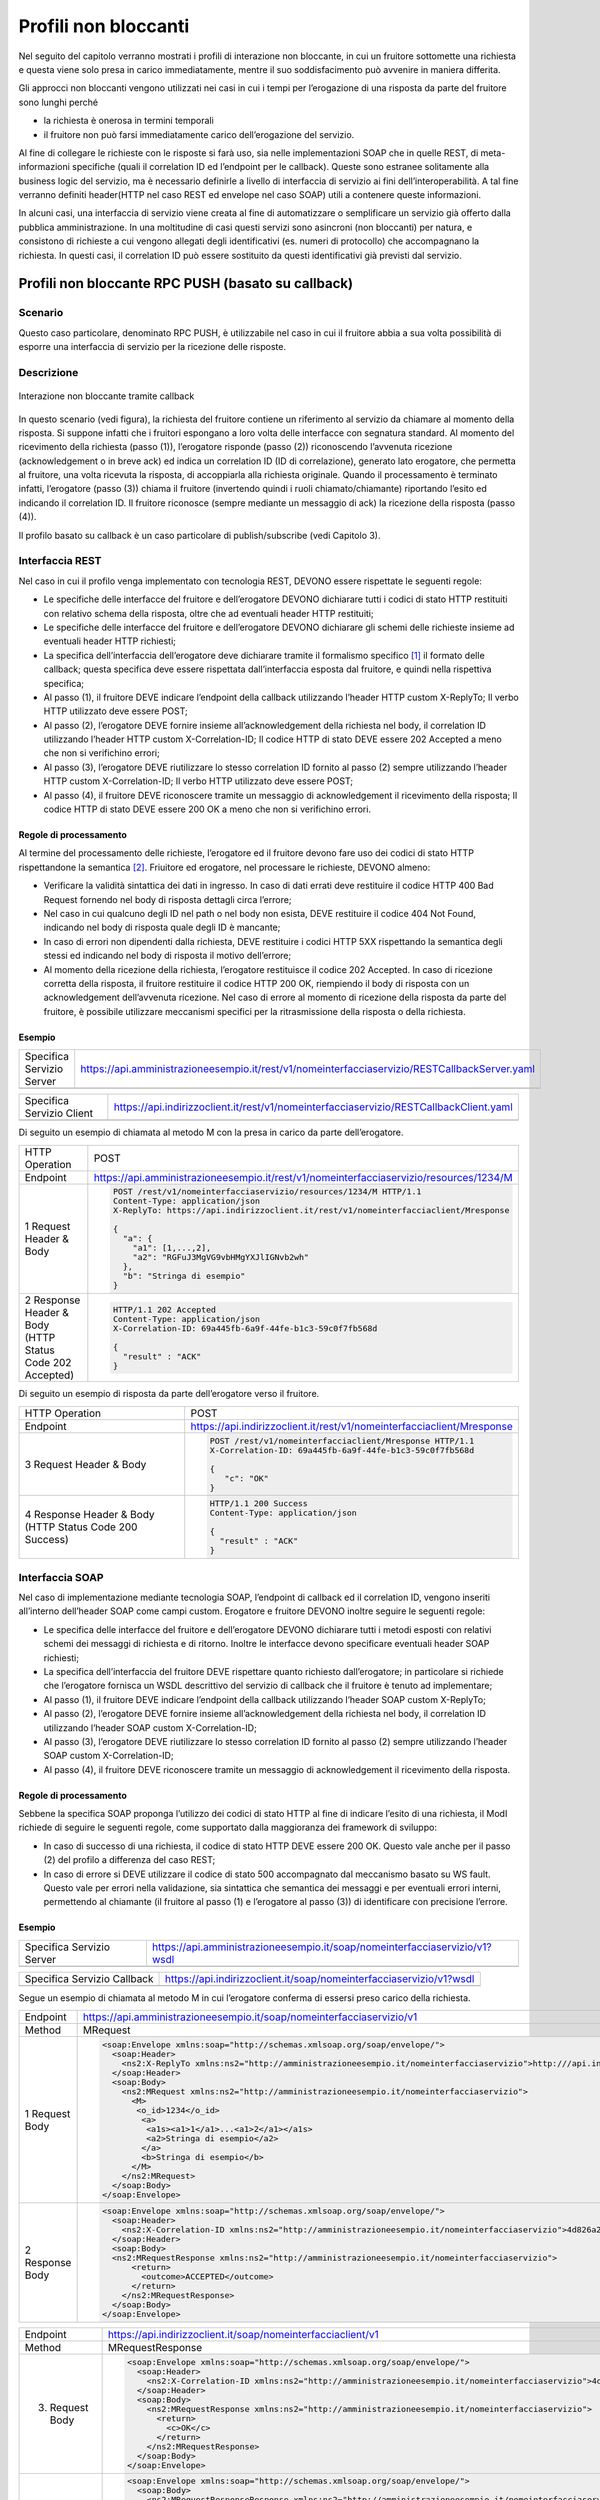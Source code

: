 Profili non bloccanti
=====================

Nel seguito del capitolo verranno mostrati i profili di interazione
non bloccante, in cui un fruitore sottomette una richiesta e questa
viene solo presa in carico immediatamente, mentre il suo soddisfacimento
può avvenire in maniera differita.

Gli approcci non bloccanti vengono utilizzati nei casi in cui i tempi
per l’erogazione di una risposta da parte del fruitore sono lunghi
perché

- la richiesta è onerosa in termini temporali

- il fruitore non può farsi immediatamente carico dell’erogazione del servizio.

Al fine di collegare le richieste con le risposte si farà uso, sia nelle
implementazioni SOAP che in quelle REST, di meta-informazioni specifiche
(quali il correlation ID ed l’endpoint per le callback). Queste sono
estranee solitamente alla business logic del servizio, ma è necessario
definirle a livello di interfaccia di servizio ai fini
dell’interoperabilità. A tal fine verranno definiti header(HTTP nel
caso REST ed envelope nel caso SOAP) utili a contenere queste
informazioni.

In alcuni casi, una interfaccia di servizio viene creata al fine di
automatizzare o semplificare un servizio già offerto dalla pubblica
amministrazione. In una moltitudine di casi questi servizi sono
asincroni (non bloccanti) per natura, e consistono di richieste a cui
vengono allegati degli identificativi (es. numeri di protocollo) che
accompagnano la richiesta.
In questi casi, il correlation ID può essere sostituito da questi
identificativi già previsti dal servizio.

.. _paragrafo-nonbloccante-1:

Profili non bloccante RPC PUSH (basato su callback)
---------------------------------------------------

.. _scenario-nonbloccante-1:

Scenario
~~~~~~~~

Questo caso particolare, denominato RPC PUSH, è utilizzabile nel caso in
cui il fruitore abbia a sua volta possibilità di esporre una interfaccia
di servizio per la ricezione delle risposte.

.. _descrizione-nonbloccante-1:

Descrizione
~~~~~~~~~~~

.. figure:: ../media/interazione_2.png
   :align: center

   Interazione non bloccante tramite callback

In questo scenario (vedi figura), la richiesta del fruitore contiene
un riferimento al servizio da chiamare al momento della risposta. Si
suppone infatti che i fruitori espongano a loro volta delle interfacce
con segnatura standard. Al momento del ricevimento della richiesta
(passo (1)), l’erogatore risponde (passo (2)) riconoscendo l’avvenuta
ricezione (acknowledgement o in breve ack) ed indica un correlation ID
(ID di correlazione), generato lato erogatore, che permetta al fruitore,
una volta ricevuta la risposta, di accoppiarla alla richiesta originale.
Quando il processamento è terminato infatti, l’erogatore (passo (3))
chiama il fruitore (invertendo quindi i ruoli chiamato/chiamante)
riportando l’esito ed indicando il correlation ID. Il fruitore riconosce
(sempre mediante un messaggio di ack) la ricezione della risposta (passo
(4)).

Il profilo basato su callback è un caso particolare di publish/subscribe
(vedi Capitolo 3).

.. TODO Referenza

.. _interfaccia-rest-nonbloccante-1:

Interfaccia REST
~~~~~~~~~~~~~~~~

Nel caso in cui il profilo venga implementato con tecnologia REST,
DEVONO essere rispettate le seguenti regole:

-  Le specifiche delle interfacce del fruitore e dell’erogatore DEVONO
   dichiarare tutti i codici di stato HTTP restituiti con relativo
   schema della risposta, oltre che ad eventuali header HTTP restituiti;

-  Le specifiche delle interfacce del fruitore e dell’erogatore DEVONO
   dichiarare gli schemi delle richieste insieme ad eventuali header
   HTTP richiesti;

-  La specifica dell’interfaccia dell’erogatore deve dichiarare tramite
   il formalismo specifico [1]_ il formato delle callback; questa
   specifica deve essere rispettata dall’interfaccia esposta dal
   fruitore, e quindi nella rispettiva specifica;

-  Al passo (1), il fruitore DEVE indicare l’endpoint della callback
   utilizzando l’header HTTP custom X-ReplyTo; Il verbo HTTP utilizzato
   deve essere POST;

-  Al passo (2), l’erogatore DEVE fornire insieme all’acknowledgement
   della richiesta nel body, il correlation ID utilizzando l’header HTTP
   custom X-Correlation-ID; Il codice HTTP di stato DEVE essere 202
   Accepted a meno che non si verifichino errori;

-  Al passo (3), l’erogatore DEVE riutilizzare lo stesso correlation ID
   fornito al passo (2) sempre utilizzando l’header HTTP custom
   X-Correlation-ID; Il verbo HTTP utilizzato deve essere POST;

-  Al passo (4), il fruitore DEVE riconoscere tramite un messaggio di
   acknowledgement il ricevimento della risposta; Il codice HTTP di
   stato DEVE essere 200 OK a meno che non si verifichino errori.

.. _regole-di-processamento-nonbloccante-2:

Regole di processamento
^^^^^^^^^^^^^^^^^^^^^^^

Al termine del processamento delle richieste, l’erogatore ed il fruitore
devono fare uso dei codici di stato HTTP rispettandone la
semantica [2]_.
Friuitore ed erogatore, nel processare le richieste, DEVONO almeno:

-  Verificare la validità sintattica dei dati in ingresso. In caso di
   dati errati deve restituire il codice HTTP 400 Bad Request fornendo
   nel body di risposta dettagli circa l’errore;

-  Nel caso in cui qualcuno degli ID nel path o nel body non esista,
   DEVE restituire il codice 404 Not Found, indicando nel body di
   risposta quale degli ID è mancante;

-  In caso di errori non dipendenti dalla richiesta, DEVE restituire i
   codici HTTP 5XX rispettando la semantica degli stessi ed indicando
   nel body di risposta il motivo dell’errore;

-  Al momento della ricezione della richiesta, l’erogatore restituisce
   il codice 202 Accepted. In caso di ricezione corretta della risposta,
   il fruitore restituire il codice HTTP 200 OK, riempiendo il body di
   risposta con un acknowledgement dell’avvenuta ricezione. Nel caso di
   errore al momento di ricezione della risposta da parte del fruitore,
   è possibile utilizzare meccanismi specifici per la ritrasmissione della
   risposta o della richiesta.

.. _esempio-nonbloccante-2:

Esempio
^^^^^^^

+---------------------------+-----------------------------------------------------------------------------------------------+
| Specifica Servizio Server | https://api.amministrazioneesempio.it/rest/v1/nomeinterfacciaservizio/RESTCallbackServer.yaml |
+---------------------------+-----------------------------------------------------------------------------------------------+
| .. literalinclude:: ../media/rest-callback-server.yaml                                                                    |
|    :language: yaml                                                                                                        |
|                                                                                                                           |
+---------------------------------------------------------------------------------------------------------------------------+

+---------------------------+----------------------------------------------------------------------------------------+
| Specifica Servizio Client | https://api.indirizzoclient.it/rest/v1/nomeinterfacciaservizio/RESTCallbackClient.yaml |
+---------------------------+----------------------------------------------------------------------------------------+
| .. literalinclude:: ../media/rest-callback-client.yaml                                                             |
|    :language: yaml                                                                                                 |
|                                                                                                                    |
+--------------------------------------------------------------------------------------------------------------------+

Di seguito un esempio di chiamata al metodo M con la presa in carico da
parte dell’erogatore.

+---------------------------------+----------------------------------------------------------------------------------------+
| HTTP Operation                  | POST                                                                                   |
+---------------------------------+----------------------------------------------------------------------------------------+
| Endpoint                        | https://api.amministrazioneesempio.it/rest/v1/nomeinterfacciaservizio/resources/1234/M |
+---------------------------------+----------------------------------------------------------------------------------------+
| 1 Request Header & Body         | .. code-block:: http                                                                   |
|                                 |                                                                                        |
|                                 |                                                                                        |
|                                 |     POST /rest/v1/nomeinterfacciaservizio/resources/1234/M HTTP/1.1                    |
|                                 |     Content-Type: application/json                                                     |
|                                 |     X-ReplyTo: https://api.indirizzoclient.it/rest/v1/nomeinterfacciaclient/Mresponse  |
|                                 |                                                                                        |
|                                 |     {                                                                                  |
|                                 |       "a": {                                                                           |
|                                 |         "a1": [1,...,2],                                                               |
|                                 |         "a2": "RGFuJ3MgVG9vbHMgYXJlIGNvb2wh"                                           |
|                                 |       },                                                                               |
|                                 |       "b": "Stringa di esempio"                                                        |
|                                 |     }                                                                                  |
+---------------------------------+----------------------------------------------------------------------------------------+
| 2 Response Header & Body        | .. code-block:: http                                                                   |
| (HTTP Status Code 202 Accepted) |                                                                                        |
|                                 |                                                                                        |
|                                 |     HTTP/1.1 202 Accepted                                                              |
|                                 |     Content-Type: application/json                                                     |
|                                 |     X-Correlation-ID: 69a445fb-6a9f-44fe-b1c3-59c0f7fb568d                             |
|                                 |                                                                                        |
|                                 |     {                                                                                  |
|                                 |       "result" : "ACK"                                                                 |
|                                 |     }                                                                                  |
+---------------------------------+----------------------------------------------------------------------------------------+

Di seguito un esempio di risposta da parte dell’erogatore verso il fruitore.

+---------------------------------+------------------------------------------------------------------------+
| HTTP Operation                  | POST                                                                   |
+---------------------------------+------------------------------------------------------------------------+
| Endpoint                        | https://api.indirizzoclient.it/rest/v1/nomeinterfacciaclient/Mresponse |
+---------------------------------+------------------------------------------------------------------------+
| 3 Request Header & Body         | .. code-block:: http                                                   |
|                                 |                                                                        |
|                                 |    POST /rest/v1/nomeinterfacciaclient/Mresponse HTTP/1.1              |
|                                 |    X-Correlation-ID: 69a445fb-6a9f-44fe-b1c3-59c0f7fb568d              |
|                                 |                                                                        |
|                                 |    {                                                                   |
|                                 |       "c": "OK"                                                        |
|                                 |    }                                                                   |
+---------------------------------+------------------------------------------------------------------------+
| 4 Response Header & Body        | .. code-block:: http                                                   |
| (HTTP Status Code 200 Success)  |                                                                        |
|                                 |     HTTP/1.1 200 Success                                               |
|                                 |     Content-Type: application/json                                     |
|                                 |                                                                        |
|                                 |     {                                                                  |
|                                 |       "result" : "ACK"                                                 |
|                                 |     }                                                                  |
+---------------------------------+------------------------------------------------------------------------+

.. _interfaccia-soap-nonbloccante-1:

Interfaccia SOAP
~~~~~~~~~~~~~~~~~~~~~~~~~

Nel caso di implementazione mediante tecnologia SOAP, l’endpoint di
callback ed il correlation ID, vengono inseriti all’interno dell’header
SOAP come campi custom. Erogatore e fruitore DEVONO inoltre seguire le
seguenti regole:

-  Le specifica delle interfacce del fruitore e dell’erogatore DEVONO
   dichiarare tutti i metodi esposti con relativi schemi dei messaggi di
   richiesta e di ritorno. Inoltre le interfacce devono specificare
   eventuali header SOAP richiesti;

-  La specifica dell’interfaccia del fruitore DEVE rispettare quanto
   richiesto dall’erogatore; in particolare si richiede che
   l’erogatore fornisca un WSDL descrittivo del servizio di callback 
   che il fruitore è tenuto ad implementare;

-  Al passo (1), il fruitore DEVE indicare l’endpoint della callback
   utilizzando l’header SOAP custom X-ReplyTo;

-  Al passo (2), l’erogatore DEVE fornire insieme all’acknowledgement
   della richiesta nel body, il correlation ID utilizzando l’header SOAP
   custom X-Correlation-ID;

-  Al passo (3), l’erogatore DEVE riutilizzare lo stesso correlation ID
   fornito al passo (2) sempre utilizzando l’header SOAP custom
   X-Correlation-ID;

-  Al passo (4), il fruitore DEVE riconoscere tramite un messaggio di
   acknowledgement il ricevimento della risposta.

.. _regole-di-processamento-nonbloccante-3:

Regole di processamento
^^^^^^^^^^^^^^^^^^^^^^^

Sebbene la specifica SOAP proponga l’utilizzo dei codici di stato HTTP
al fine di indicare l’esito di una richiesta, il ModI richiede di
seguire le seguenti regole, come supportato dalla maggioranza dei
framework di sviluppo:

-  In caso di successo di una richiesta, il codice di stato HTTP DEVE
   essere 200 OK. Questo vale anche per il passo (2) del profilo a
   differenza del caso REST;

-  In caso di errore si DEVE utilizzare il codice di stato 500
   accompagnato dal meccanismo basato su WS fault. Questo vale per
   errori nella validazione, sia sintattica che semantica dei messaggi e
   per eventuali errori interni, permettendo al chiamante (il fruitore
   al passo (1) e l’erogatore al passo (3)) di identificare con
   precisione l’errore.

.. _esempio-nonbloccante-3:

Esempio
^^^^^^^

+----------------------------------------------+----------------------------------------------------------------------------+
| Specifica Servizio Server                    | https://api.amministrazioneesempio.it/soap/nomeinterfacciaservizio/v1?wsdl |
+----------------------------------------------+----------------------------------------------------------------------------+
| .. literalinclude:: ../media/soap-callback-server.wsdl                                                                    |
|    :language: xml                                                                                                         |
|                                                                                                                           |
+---------------------------------------------------------------------------------------------------------------------------+


+-------------------------------------------------+-------------------------------------------------------------------------+
| Specifica Servizio Callback                     | https://api.indirizzoclient.it/soap/nomeinterfacciaservizio/v1?wsdl     |
+-------------------------------------------------+-------------------------------------------------------------------------+
| .. literalinclude:: ../media/soap-callback-client.wsdl                                                                    |
|    :language: xml                                                                                                         |
|                                                                                                                           |
+---------------------------------------------------------------------------------------------------------------------------+


Segue un esempio di chiamata al metodo M in cui l’erogatore conferma di
essersi preso carico della richiesta.

+-----------------+----------------------------------------------------------------------------------------------------------------------------------------------------------------------------+
| Endpoint        | https://api.amministrazioneesempio.it/soap/nomeinterfacciaservizio/v1                                                                                                      |
+-----------------+----------------------------------------------------------------------------------------------------------------------------------------------------------------------------+
| Method          | MRequest                                                                                                                                                                   |
+-----------------+----------------------------------------------------------------------------------------------------------------------------------------------------------------------------+
| 1 Request Body  | .. code-block:: XML                                                                                                                                                        |
|                 |                                                                                                                                                                            |
|                 |     <soap:Envelope xmlns:soap="http://schemas.xmlsoap.org/soap/envelope/">                                                                                                 |
|                 |       <soap:Header>                                                                                                                                                        |
|                 |         <ns2:X-ReplyTo xmlns:ns2="http://amministrazioneesempio.it/nomeinterfacciaservizio">http:///api.indirizzoclient.it/soap/nomeinterfacciaservizio/v1</ns2:X-ReplyTo> |
|                 |       </soap:Header>                                                                                                                                                       |
|                 |       <soap:Body>                                                                                                                                                          |
|                 |         <ns2:MRequest xmlns:ns2="http://amministrazioneesempio.it/nomeinterfacciaservizio">                                                                                |
|                 |           <M>                                                                                                                                                              |
|                 |            <o_id>1234</o_id>                                                                                                                                               |
|                 |             <a>                                                                                                                                                            |
|                 |              <a1s><a1>1</a1>...<a1>2</a1></a1s>                                                                                                                            |
|                 |              <a2>Stringa di esempio</a2>                                                                                                                                   |
|                 |             </a>                                                                                                                                                           |
|                 |             <b>Stringa di esempio</b>                                                                                                                                      |
|                 |           </M>                                                                                                                                                             |
|                 |         </ns2:MRequest>                                                                                                                                                    |
|                 |       </soap:Body>                                                                                                                                                         |
|                 |     </soap:Envelope>                                                                                                                                                       |
+-----------------+----------------------------------------------------------------------------------------------------------------------------------------------------------------------------+
| 2 Response Body | .. code-block:: XML                                                                                                                                                        |
|                 |                                                                                                                                                                            |
|                 |     <soap:Envelope xmlns:soap="http://schemas.xmlsoap.org/soap/envelope/">                                                                                                 |
|                 |       <soap:Header>                                                                                                                                                        |
|                 |         <ns2:X-Correlation-ID xmlns:ns2="http://amministrazioneesempio.it/nomeinterfacciaservizio">4d826a26-4cd8-4b03-9bc1-2b48e89f0f40</ns2:X-Correlation-ID>             |
|                 |       </soap:Header>                                                                                                                                                       |
|                 |       <soap:Body>                                                                                                                                                          |
|                 |       <ns2:MRequestResponse xmlns:ns2="http://amministrazioneesempio.it/nomeinterfacciaservizio">                                                                          |
|                 |           <return>                                                                                                                                                         |
|                 |             <outcome>ACCEPTED</outcome>                                                                                                                                    |
|                 |           </return>                                                                                                                                                        |
|                 |         </ns2:MRequestResponse>                                                                                                                                            |
|                 |       </soap:Body>                                                                                                                                                         |
|                 |     </soap:Envelope>                                                                                                                                                       |
+-----------------+----------------------------------------------------------------------------------------------------------------------------------------------------------------------------+

+-------------------+----------------------------------------------------------------------------------------------------------------------------------------------------------------+
| Endpoint          | https://api.indirizzoclient.it/soap/nomeinterfacciaclient/v1                                                                                                   |
+-------------------+----------------------------------------------------------------------------------------------------------------------------------------------------------------+
| Method            | MRequestResponse                                                                                                                                               |
+-------------------+----------------------------------------------------------------------------------------------------------------------------------------------------------------+
| (3) Request Body  | .. code-block:: XML                                                                                                                                            |
|                   |                                                                                                                                                                |
|                   |    <soap:Envelope xmlns:soap="http://schemas.xmlsoap.org/soap/envelope/">                                                                                      |
|                   |      <soap:Header>                                                                                                                                             |
|                   |        <ns2:X-Correlation-ID xmlns:ns2="http://amministrazioneesempio.it/nomeinterfacciaservizio">4d826a26-4cd8-4b03-9bc1-2b48e89f0f40</ns2:X-Correlation-ID>  |
|                   |      </soap:Header>                                                                                                                                            |
|                   |      <soap:Body>                                                                                                                                               |
|                   |        <ns2:MRequestResponse xmlns:ns2="http://amministrazioneesempio.it/nomeinterfacciaservizio">                                                             |
|                   |          <return>                                                                                                                                              |
|                   |            <c>OK</c>                                                                                                                                           |
|                   |          </return>                                                                                                                                             |
|                   |        </ns2:MRequestResponse>                                                                                                                                 |
|                   |      </soap:Body>                                                                                                                                              |
|                   |    </soap:Envelope>                                                                                                                                            |
+-------------------+----------------------------------------------------------------------------------------------------------------------------------------------------------------+
| (4) Response Body |                                                                                                                                                                |
|                   | .. code-block:: XML                                                                                                                                            |
|                   |                                                                                                                                                                |
|                   |    <soap:Envelope xmlns:soap="http://schemas.xmlsoap.org/soap/envelope/">                                                                                      |
|                   |      <soap:Body>                                                                                                                                               |
|                   |        <ns2:MRequestResponseResponse xmlns:ns2="http://amministrazioneesempio.it/nomeinterfacciaservizio">                                                     |
|                   |          <return>                                                                                                                                              |
|                   |            <outcome>ACK</outcome>                                                                                                                              |
|                   |          </return>                                                                                                                                             |
|                   |        </ns2:MRequestResponseResponse>                                                                                                                         |
|                   |      </soap:Body>                                                                                                                                              |
|                   |    </soap:Envelope>                                                                                                                                            |
+-------------------+----------------------------------------------------------------------------------------------------------------------------------------------------------------+

.. _paragrafo-nonbloccante-2:

Profilo non bloccante RPC PULL (busy waiting)
---------------------------------------------

.. _scenario-nonbloccante-2:

Scenario
~~~~~~~~

Questo scenario è simile al precedente, di cui eredita le motivazioni,
ma in questo caso si decide, per ragioni ad esempio dovute e limitazioni
circa le tecnologie utilizzate o i protocolli di rete, che il fruitore
non fornisce un indirizzo per le risposte (metodo di callback), mentre
l’erogatore fornisce un indirizzo interrogabile per verificare lo stato
di processamento di una richiesta e, al fine del processamento della
stessa, il risultato.

.. _descrizione-nonbloccante-2:

Descrizione
~~~~~~~~~~~

.. image:: ../media/interazione_3.png
   :align: center
   :scale: 75 %

Interazione non bloccante tramite busy waiting

Come si può vedere in figura, il fruitore invia una richiesta (passo
(1)) e riceve immediatamente dall’erogatore un messaggio di avvenuta
ricezione insieme ad un indirizzo presso il quale verificare lo stato
del processamento (caso REST) oppure un correlation ID (caso SOAP)
(passo (2)).

Da questo momento in poi il fruitore, ad intervalli
periodici, richiede lo stato di processamento della sua richiesta
utilizzando l’endpoint indicato oppure il correlation ID (passo (3)) fin
quando la risposta alla richiesta sarà pronta (passi (4a) e (4b)). Gli
intervalli permessi da parte da parte dell’erogatore possono essere
definiti tramite meccanismi di robustezza quali quelli definiti in
Sezione 2.5. A questo punto il fruitore può richiedere il risultato
(passi (5) e (6)).

.. _interfaccia-rest-nonbloccante-2:

Interfaccia REST
~~~~~~~~~~~~~~~~

Nel caso in cui il profilo venga implementato con tecnologia REST,
DEVONO essere rispettate le seguenti regole (che riflettono l’esempio 2
riportato nel Capitolo 1):

-  La specifica dell’interfaccia dell’erogatore DEVE dichiarare tutti i
   codici di stato HTTP restituiti con relativo schema della risposta,
   oltre che ad eventuali header HTTP restituiti;

-  La specifica dell’interfaccia DEVE dichiarare gli schemi delle
   richieste insieme ad eventuali header HTTP richiesti;

-  Al passo (1), il fruitore DEVE utilizzare il verbo HTTP POST;

-  Al passo (2), l’erogatore DEVE fornire insieme all’acknowledgement
   della richiesta nel body, un percorso di risorsa per interrogare lo
   stato di processamento della richiesta utilizzando l’header HTTP
   standard Location; Il codice HTTP di stato DEVE essere 202 Accepted a
   meno che non si verifichino errori;

-  Al passo (3), il fruitore DEVE utilizzare il percorso di cui al passo
   (2) per richiedere lo stato di processamento; Il verbo HTTP
   utilizzato deve essere GET;

-  Al passo (4a) l’erogatore indica che il processamento non si è ancora
   concluso, fornendo informazioni circa lo stato della lavorazione
   della richiesta; il codice HTTP restituito è 200 OK;

-  Nel caso il processamento si sia concluso (passo (4b), l’erogatore
   risponde con il codice HTTP 303 See Other; il percorso per ottenere
   la risposta è indicato nell’header standard Location;

-  Al passo (5), il fruitore utilizza il percorso di cui al passo (4b)
   al fine di richiedere il risultato della richiesta. Il verbo HTTP
   utilizzato deve essere GET;

-  Al passo (6), l’erogatore fornisce il risultato del processamento.

Il corpo dei messaggi HTTP scambiati durante l’interazione DEVE seguire
lo standard JSON.

.. _regole-di-processamento-nonbloccante-4:

Regole di processamento
^^^^^^^^^^^^^^^^^^^^^^^^^^^^^^^^^^

Al termine del processamento delle richieste, l’erogatore deve fare uso
dei codici di stato HTTP rispettandone la semantica [3]_. In
particolare, al ricevimento della richiesta da parte del fruitore,
l’erogatore DEVE almeno:

-  Verificare la validità sintattica dei dati in ingresso. In caso di
   dati errati deve restituire il codice HTTP 400 Bad Request fornendo
   nel body di risposta dettagli circa l’errore;

-  Nel caso in cui qualcuno degli ID nel path o nel body non esista,
   DEVE restituire il codice 404 Not Found, indicando nel body di
   risposta quale degli ID è mancante;

-  In caso di errori non dipendenti dal fruitore, DEVE restituire i
   codici HTTP 5XX rispettando la semantica degli stessi ed indicando
   nel body di risposta il motivo dell’errore;

-  Al momento della ricezione della richiesta, l’erogatore restituisce
   il codice 202 Accepted. In caso di ricezione corretta della risposta,
   il fruitore restituire il codice HTTP 200 OK, riempiendo il body di
   risposta con il risultato dell’operazione. Nel caso di errore al
   momento di ricezione della risposta da parte del fruitore, è
   possibile definire meccanismi specifici per la ritrasmissione della
   risposta o della richiesta.

-  Restituire il codice 303 See Other quando il processamento è
   concluso.

.. _esempio-nonbloccante-4:

Esempio
^^^^^^^

+---------------------------+------------------------------------------------------------------------------------+
| Specifica Servizio Server | https://api.amministrazioneesempio.it/rest/v1/nomeinterfacciaservizio/openapi.yaml |
+---------------------------+------------------------------------------------------------------------------------+
| .. literalinclude:: ../media/rest-nonblocking.yaml                                                             |
|    :language: yaml                                                                                             |
|                                                                                                                |
+----------------------------------------------------------------------------------------------------------------+

Di seguito un esempio di chiamata ad M in cui l’erogatore dichiara di
essersi preso carico della richiesta.

+---------------------------------------------------+----------------------------------------------------------------------------------------+
| HTTP Operation                                    | POST                                                                                   |
+---------------------------------------------------+----------------------------------------------------------------------------------------+
| Endpoint                                          | https://api.amministrazioneesempio.it/rest/v1/nomeinterfacciaservizio/resources/1234/M |
+---------------------------------------------------+----------------------------------------------------------------------------------------+
| (1) Request Header & Body                         | .. code-block:: http                                                                   |
|                                                   |                                                                                        |
|                                                   |   POST /rest/v1/nomeinterfacciaservizio/resources/1234/M                               |
|                                                   |                                                                                        |
|                                                   |   {                                                                                    |
|                                                   |      "a": {                                                                            |
|                                                   |        "a1": [1,...,2],                                                                |
|                                                   |        "a2": "Stringa di esempio"                                                      |
|                                                   |      },                                                                                |
|                                                   |      "b": "Stringa di esempio"                                                         |
|                                                   |    }                                                                                   |
+---------------------------------------------------+----------------------------------------------------------------------------------------+
| (2) Response Body (HTTP Status Code 202 Accepted) | .. code-block:: http                                                                   |
|                                                   |                                                                                        |
|                                                   |                                                                                        |
|                                                   |   HTTP/1.1 202 Accepted                                                                |
|                                                   |   Content-Type: application/json                                                       |
|                                                   |   Location:  resources/1234/M/8131edc0-29ed-4d6e-ba43-cce978c7ea8d                     |
|                                                   |                                                                                        |
|                                                   |    {                                                                                   |
|                                                   |      "status": "pending",                                                              |
|                                                   |      "message": "Preso carico della richiesta",                                        |
|                                                   |      "id": "8131edc0-29ed-4d6e-ba43-cce978c7ea8d"                                      |
|                                                   |    }                                                                                   |
+---------------------------------------------------+----------------------------------------------------------------------------------------+

Di seguito un esempio di chiamata con cui il fruitore verifica
l’esecuzione di M nei casi di processamento ancora in atto (4a) e di
processamento avvenuto (4b).

+---------------------------------------------+-----------------------------------------------------------------------------------------------------------------------------+
| HTTP Operation                              | GET                                                                                                                         |
+---------------------------------------------+-----------------------------------------------------------------------------------------------------------------------------+
| Endpoint                                    | http://api.amministrazioneesempio.it/rest/v1/nomeinterfacciaservizio/resources/1234/M/8131edc0-29ed-4d6e-ba43-cce978c7ea8d  |
+---------------------------------------------+-----------------------------------------------------------------------------------------------------------------------------+
| 4a   Response Body (HTTP Response code 200) | .. code-block:: http                                                                                                        |
|                                             |                                                                                                                             |
|                                             |                                                                                                                             |
|                                             |    {                                                                                                                        |
|                                             |      "status": "pending",                                                                                                   |
|                                             |      "message": "Preso carico della richiesta"                                                                              |
|                                             |    }                                                                                                                        |
+---------------------------------------------+-----------------------------------------------------------------------------------------------------------------------------+
| 4a Response Body (HTTP Response code 200)   |  .. code-block:: http                                                                                                       |
|                                             |                                                                                                                             |
|                                             |    {                                                                                                                        |
|                                             |      "status": "processing",                                                                                                |
|                                             |      "message": "Richiesta in fase di processamento"                                                                        |
|                                             |    }                                                                                                                        |
+---------------------------------------------+-----------------------------------------------------------------------------------------------------------------------------+
| 4b Response Header &                        | .. code-block:: http                                                                                                        |
|    Body (HTTP Response code 303)            |                                                                                                                             |
|                                             |    {                                                                                                                        |
|                                             |      "status": "done",                                                                                                      |
|                                             |      "message": "Processamento completo"                                                                                    |
|                                             |    }                                                                                                                        |
+---------------------------------------------+-----------------------------------------------------------------------------------------------------------------------------+

Di seguito un esempio di chiamata con cui il fruitore richiede l’esito
della sua richiesta.

+--------------------------------------------+------------------------------------------------------------------------------------------------------------------------------------+
| HTTP Operation                             | GET                                                                                                                                |
+--------------------------------------------+------------------------------------------------------------------------------------------------------------------------------------+
| Endpoint                                   | http://api.amministrazioneesempio.it/rest/v1/nomeinterfacciaservizio/resources/1234/M/8131edc0-29ed-4d6e-ba43-cce978c7ea8d/result  |
+--------------------------------------------+------------------------------------------------------------------------------------------------------------------------------------+
| (6\) Response Body (HTTP Response code 200)|                                                                                                                                    |
|                                            | .. code-block:: http                                                                                                               |
|                                            |                                                                                                                                    |
|                                            |    {                                                                                                                               |
|                                            |      "c": "OK"                                                                                                                     |
|                                            |    }                                                                                                                               |
+--------------------------------------------+------------------------------------------------------------------------------------------------------------------------------------+

.. _interfaccia-soap-nonbloccante-2:

Interfaccia SOAP
~~~~~~~~~~~~~~~~

Nel caso in cui il profilo venga implementato con tecnologia SOAP,
DEVONO essere rispettate le seguenti regole:

-  L’interfaccia di servizio dell’erogatore fornisce tre metodi
   differenti al fine di inoltrare una richiesta, controllarne lo stato
   ed ottenerne il risultato;

-  La specifica dell’interfaccia dell’erogatore DEVE indicare l’header
   SOAP X-Correlation-ID;

-  Al passo (2), l’erogatore DEVE fornire insieme all’acknowledgement
   della richiesta nel body, un correlation ID riportato nel header
   custom SOAP X-Correlation-ID;

-  Al passo (3), l’erogatore DEVE utilizzare i l correlation ID ottenuto
   al passo (2) per richiedere lo stato di processamento di una
   specifica richiesta;

-  Al passo (4a) l’erogatore indica che il processamento non si è ancora
   concluso, fornendo informazioni circa lo stato della lavorazione
   della richiesta;

-  Nel caso il processamento si sia concluso (passo (4b), l’erogatore
   risponde con il codice indica in maniera esplicita il completamento;

-  Al passo (5), il fruitore utilizza il correlation ID di cui al passo
   (2) al fine di richiedere il risultato della richiesta;

-  Al passo (6), l’erogatore fornisce il risultato del processamento.


.. _regole-di-processamento-nonbloccante-5:

Regole di processamento
^^^^^^^^^^^^^^^^^^^^^^^

Sebbene la specifica SOAP proponga l’utilizzo dei codici di stato HTTP
al fine di indicare l’esito di una richiesta, il ModI richiede di
seguire le seguenti regole, come supportato dalla maggioranza dei
framework di sviluppo:

-  In caso di successo di una richiesta, il codice di stato HTTP DEVE
   essere 200 OK. Questo vale anche per il passo (2) del profilo a
   differenza del caso REST;

-  In caso di errore si DEVE utilizzare il codice di stato 500
   accompagnato dal meccanismo basato su WS fault. Questo vale per
   errori nella validazione, sia sintattica che semantica dei messaggi e
   per eventuali errori interni, permettendo al chiamante (il fruitore
   al passo (1) e l’erogatore al passo (3)) di identificare con
   precisione l’errore.

.. _esempio-nonbloccante-5:

Esempio
^^^^^^^

+-------------------------------------------------+-----------------------------------------------------------------------------+
| Specifica Servizio Server                       | https://api.amministrazioneesempio.it/soap/nomeinterfacciaservizio/v1?wsdl  |
+-------------------------------------------------+-----------------------------------------------------------------------------+
| .. literalinclude:: ../media/soap-nonblocking.wsdl                                                                            |
|    :language: XML                                                                                                             |
|                                                                                                                               |
+-------------------------------------------------------------------------------------------------------------------------------+

Di seguito un esempio di chiamata ad M in cui l’erogatore risponde di
avere preso in carico la richiesta.

+---------------------------------------------+----------------------------------------------------------------------------------------------------------------------------------------------------------------+
| Endpoint                                    | https://api.amministrazioneesempio.it/soap/nomeinterfacciaservizio/v1/M                                                                                        |
+---------------------------------------------+----------------------------------------------------------------------------------------------------------------------------------------------------------------+
| Method                                      | MRequest                                                                                                                                                       |
+---------------------------------------------+----------------------------------------------------------------------------------------------------------------------------------------------------------------+
| (1) Request Body                            | .. code-block:: XML                                                                                                                                            |
|                                             |                                                                                                                                                                |
|                                             |    <?xml version="1.0"?>                                                                                                                                       |
|                                             |    <soap:Envelope xmlns:soap="http://schemas.xmlsoap.org/soap/envelope/">                                                                                      |
|                                             |      <soap:Body>                                                                                                                                               |
|                                             |        <ns2:MRequest xmlns:ns2="http://amministrazioneesempio.it/nomeinterfacciaservizio">                                                                     |
|                                             |          <M>                                                                                                                                                   |
|                                             |            <o_id>1234</o_id><a>                                                                                                                                |
|                                             |              <a1s>1</a1s>...<a1s>2</a1s>                                                                                                                       |
|                                             |              <a2>Stringa di esempio</a2>                                                                                                                       |
|                                             |            </a>                                                                                                                                                |
|                                             |            <b>Stringa di esempio</b>                                                                                                                           |
|                                             |          </M>                                                                                                                                                  |
|                                             |        </ns2:MRequest>                                                                                                                                         |
|                                             |      </soap:Body>                                                                                                                                              |
|                                             |    </soap:Envelope>                                                                                                                                            |
+---------------------------------------------+----------------------------------------------------------------------------------------------------------------------------------------------------------------+
| (2) Response Body (HTTP status code 200 OK) |                                                                                                                                                                |
|                                             | .. code-block:: XML                                                                                                                                            |
|                                             |                                                                                                                                                                |
|                                             |                                                                                                                                                                |
|                                             |    <soap:Envelope xmlns:soap="http://schemas.xmlsoap.org/soap/envelope/">                                                                                      |
|                                             |      <soap:Header>                                                                                                                                             |
|                                             |        <ns2:X-Correlation-ID xmlns:ns2="http://amministrazioneesempio.it/nomeinterfacciaservizio">59eca678-5392-4e45-bdf3-7f55d398c940</ns2:X-Correlation-ID>  |
|                                             |      </soap:Header>                                                                                                                                            |
|                                             |      <soap:Body>                                                                                                                                               |
|                                             |        <ns2:MRequestResponse xmlns:ns2="http://amministrazioneesempio.it/nomeinterfacciaservizio">                                                             |
|                                             |          <return>                                                                                                                                              |
|                                             |            <status>pending</status>                                                                                                                            |
|                                             |            <message>Preso carico della richiesta</message>                                                                                                     |
|                                             |          </return>                                                                                                                                             |
|                                             |        </ns2:MRequestResponse>                                                                                                                                 |
|                                             |      </soap:Body>                                                                                                                                              |
|                                             |    </soap:Envelope>                                                                                                                                            |
+---------------------------------------------+----------------------------------------------------------------------------------------------------------------------------------------------------------------+

Di seguito un esempio di chiamata con cui il fruitore verifica
l’esecuzione di M nei casi di processamento ancora in atto (4a) e di
processamento avvenuto (4b).

+----------------------------------------------+----------------------------------------------------------------------------------------------------------------------------------------------------------------+
| Endpoint                                     | https://api.amministrazioneesempio.it/soap/nomeinterfacciaservizio/v1/M                                                                                        |
+----------------------------------------------+----------------------------------------------------------------------------------------------------------------------------------------------------------------+
| Method                                       | MProcessingStatus                                                                                                                                              |
+----------------------------------------------+----------------------------------------------------------------------------------------------------------------------------------------------------------------+
| (3) Request Body                             |                                                                                                                                                                |
|                                              | .. code-block:: XML                                                                                                                                            |
|                                              |                                                                                                                                                                |
|                                              |    <?xml version="1.0"?>                                                                                                                                       |
|                                              |    <soap:Envelope xmlns:soap="http://schemas.xmlsoap.org/soap/envelope/">                                                                                      |
|                                              |      <soap:Header>                                                                                                                                             |
|                                              |        <ns2:X-Correlation-ID xmlns:ns2="http://amministrazioneesempio.it/nomeinterfacciaservizio">59eca678-5392-4e45-bdf3-7f55d398c940</ns2:X-Correlation-ID>  |
|                                              |      </soap:Header>                                                                                                                                            |
|                                              |      <soap:Body>                                                                                                                                               |
|                                              |        <ns2:MProcessingStatus xmlns:ns2="http://amministrazioneesempio.it/nomeinterfacciaservizio"/>                                                           |
|                                              |      </soap:Body>                                                                                                                                              |
|                                              |    </soap:Envelope>                                                                                                                                            |
+----------------------------------------------+----------------------------------------------------------------------------------------------------------------------------------------------------------------+
| (4a) Response Body (HTTP status code 200 OK) | .. code-block:: XML                                                                                                                                            |
|                                              |                                                                                                                                                                |
|                                              |    <soap:Envelope xmlns:soap="http://schemas.xmlsoap.org/soap/envelope/">                                                                                      |
|                                              |      <soap:Body>                                                                                                                                               |
|                                              |        <ns2:MProcessingStatusResponse xmlns:ns2="http://amministrazioneesempio.it/nomeinterfacciaservizio">                                                    |
|                                              |          <return>                                                                                                                                              |
|                                              |            <status>processing</status>                                                                                                                         |
|                                              |            <message>Richiesta in fase di processamento</message>                                                                                               |
|                                              |          </return>                                                                                                                                             |
|                                              |        </ns2:MProcessingStatusResponse>                                                                                                                        |
|                                              |      </soap:Body>                                                                                                                                              |
|                                              |    </soap:Envelope>                                                                                                                                            |
|                                              |                                                                                                                                                                |
+----------------------------------------------+----------------------------------------------------------------------------------------------------------------------------------------------------------------+
| (4b) Response Body (HTTP status code 200 OK) |                                                                                                                                                                |
|                                              | .. code-block:: XML                                                                                                                                            |
|                                              |                                                                                                                                                                |
|                                              |                                                                                                                                                                |
|                                              |    <soap:Envelope xmlns:soap="http://schemas.xmlsoap.org/soap/envelope/">                                                                                      |
|                                              |      <soap:Body>                                                                                                                                               |
|                                              |        <ns2:MProcessingStatusResponse xmlns:ns2="http://amministrazioneesempio.it/nomeinterfacciaservizio">                                                    |
|                                              |          <return>                                                                                                                                              |
|                                              |            <status>done</status>                                                                                                                               |
|                                              |            <message>Processamento completo</message>                                                                                                           |
|                                              |          </return>                                                                                                                                             |
|                                              |        </ns2:MProcessingStatusResponse>                                                                                                                        |
|                                              |      </soap:Body>                                                                                                                                              |
|                                              |    </soap:Envelope>                                                                                                                                            |
+----------------------------------------------+----------------------------------------------------------------------------------------------------------------------------------------------------------------+

Di seguito un esempio di chiamata con cui il fruitore richiede l’esito
della sua richiesta.

+--------------------------------------------+----------------------------------------------------------------------------------------------------------------------------------------------------------------+
| Endpoint                                   | https://api.amministrazioneesempio.it/soap/nomeinterfacciaservizio/v1/M                                                                                        |
+--------------------------------------------+----------------------------------------------------------------------------------------------------------------------------------------------------------------+
| Method                                     | MResponse                                                                                                                                                      |
+--------------------------------------------+----------------------------------------------------------------------------------------------------------------------------------------------------------------+
| (5) Request Body                           | .. code-block:: XML                                                                                                                                            |
|                                            |                                                                                                                                                                |
|                                            |    <soap:Envelope xmlns:soap="http://schemas.xmlsoap.org/soap/envelope/">                                                                                      |
|                                            |      <soap:Header>                                                                                                                                             |
|                                            |        <ns2:X-Correlation-ID xmlns:ns2="http://amministrazioneesempio.it/nomeinterfacciaservizio">59eca678-5392-4e45-bdf3-7f55d398c940</ns2:X-Correlation-ID>  |
|                                            |      </soap:Header>                                                                                                                                            |
|                                            |      <soap:Body>                                                                                                                                               |
|                                            |        <ns2:MResponse xmlns:ns2="http://amministrazioneesempio.it/nomeinterfacciaservizio"/>                                                                   |
|                                            |      </soap:Body>                                                                                                                                              |
|                                            |    </soap:Envelope>                                                                                                                                            |
+--------------------------------------------+----------------------------------------------------------------------------------------------------------------------------------------------------------------+
| (6) Response Body (HTTP Response code 200) | .. code-block:: XML                                                                                                                                            |
|                                            |                                                                                                                                                                |
|                                            |    <soap:Envelope xmlns:soap="http://schemas.xmlsoap.org/soap/envelope/">                                                                                      |
|                                            |       <soap:Body>                                                                                                                                              |
|                                            |          <ns2:MResponseResponse xmlns:ns2="http://amministrazioneesempio.it/nomeinterfacciaservizio">                                                          |
|                                            |             <return>                                                                                                                                           |
|                                            |               <c>OK</c>                                                                                                                                        |
|                                            |             </return>                                                                                                                                          |
|                                            |           </ns2:MResponseResponse>                                                                                                                             |
|                                            |      </soap:Body>                                                                                                                                              |
|                                            |    </soap:Envelope>                                                                                                                                            |
+--------------------------------------------+----------------------------------------------------------------------------------------------------------------------------------------------------------------+

.. [1]
   Cf. https://swagger.io/docs/specification/callbacks/

.. [2]
   http://www.iana.org/assignments/http-status-codes/http-status-codes.xhtml

.. [3]
   http://www.iana.org/assignments/http-status-codes/http-status-codes.xhtml
